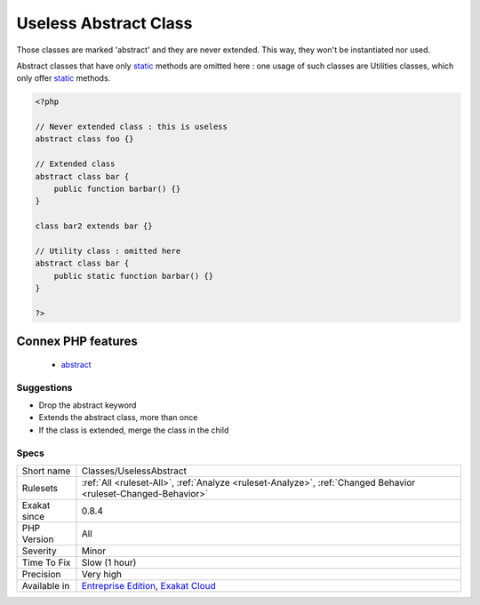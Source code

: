 .. _classes-uselessabstract:


.. _useless-abstract-class:

Useless Abstract Class
++++++++++++++++++++++

.. meta::
	:description:
		Useless Abstract Class: Those classes are marked 'abstract' and they are never extended.
	:twitter:card: summary_large_image
	:twitter:site: @exakat
	:twitter:title: Useless Abstract Class
	:twitter:description: Useless Abstract Class: Those classes are marked 'abstract' and they are never extended
	:twitter:creator: @exakat
	:twitter:image:src: https://www.exakat.io/wp-content/uploads/2020/06/logo-exakat.png
	:og:image: https://www.exakat.io/wp-content/uploads/2020/06/logo-exakat.png
	:og:title: Useless Abstract Class
	:og:type: article
	:og:description: Those classes are marked 'abstract' and they are never extended
	:og:url: https://exakat.readthedocs.io/en/latest/Reference/Rules/Useless Abstract Class.html
	:og:locale: en

.. raw:: html


	<script type="application/ld+json">{"@context":"https:\/\/schema.org","@graph":[{"@type":"WebPage","@id":"https:\/\/php-tips.readthedocs.io\/en\/latest\/Reference\/Rules\/Classes\/UselessAbstract.html","url":"https:\/\/php-tips.readthedocs.io\/en\/latest\/Reference\/Rules\/Classes\/UselessAbstract.html","name":"Useless Abstract Class","isPartOf":{"@id":"https:\/\/www.exakat.io\/"},"datePublished":"Fri, 10 Jan 2025 09:46:17 +0000","dateModified":"Fri, 10 Jan 2025 09:46:17 +0000","description":"Those classes are marked 'abstract' and they are never extended","inLanguage":"en-US","potentialAction":[{"@type":"ReadAction","target":["https:\/\/exakat.readthedocs.io\/en\/latest\/Useless Abstract Class.html"]}]},{"@type":"WebSite","@id":"https:\/\/www.exakat.io\/","url":"https:\/\/www.exakat.io\/","name":"Exakat","description":"Smart PHP static analysis","inLanguage":"en-US"}]}</script>

Those classes are marked 'abstract' and they are never extended. This way, they won't be instantiated nor used. 

Abstract classes that have only `static <https://www.php.net/manual/en/language.oop5.static.php>`_ methods are omitted here : one usage of such classes are Utilities classes, which only offer `static <https://www.php.net/manual/en/language.oop5.static.php>`_ methods.

.. code-block:: php
   
   <?php
   
   // Never extended class : this is useless
   abstract class foo {}
   
   // Extended class
   abstract class bar {
       public function barbar() {}
   }
   
   class bar2 extends bar {}
   
   // Utility class : omitted here
   abstract class bar {
       public static function barbar() {}
   }
   
   ?>
Connex PHP features
-------------------

  + `abstract <https://php-dictionary.readthedocs.io/en/latest/dictionary/abstract.ini.html>`_


Suggestions
___________

* Drop the abstract keyword
* Extends the abstract class, more than once
* If the class is extended, merge the class in the child




Specs
_____

+--------------+-------------------------------------------------------------------------------------------------------------------------+
| Short name   | Classes/UselessAbstract                                                                                                 |
+--------------+-------------------------------------------------------------------------------------------------------------------------+
| Rulesets     | :ref:`All <ruleset-All>`, :ref:`Analyze <ruleset-Analyze>`, :ref:`Changed Behavior <ruleset-Changed-Behavior>`          |
+--------------+-------------------------------------------------------------------------------------------------------------------------+
| Exakat since | 0.8.4                                                                                                                   |
+--------------+-------------------------------------------------------------------------------------------------------------------------+
| PHP Version  | All                                                                                                                     |
+--------------+-------------------------------------------------------------------------------------------------------------------------+
| Severity     | Minor                                                                                                                   |
+--------------+-------------------------------------------------------------------------------------------------------------------------+
| Time To Fix  | Slow (1 hour)                                                                                                           |
+--------------+-------------------------------------------------------------------------------------------------------------------------+
| Precision    | Very high                                                                                                               |
+--------------+-------------------------------------------------------------------------------------------------------------------------+
| Available in | `Entreprise Edition <https://www.exakat.io/entreprise-edition>`_, `Exakat Cloud <https://www.exakat.io/exakat-cloud/>`_ |
+--------------+-------------------------------------------------------------------------------------------------------------------------+


